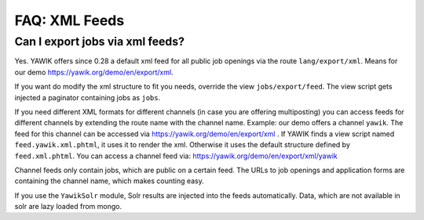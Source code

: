 ==============
FAQ: XML Feeds
==============


Can I export jobs via xml feeds?
--------------------------------

Yes. YAWIK offers since 0.28 a default xml feed for all public job openings via the route ``lang/export/xml``. Means for
our demo https://yawik.org/demo/en/export/xml.

If you want do modify the xml structure to fit you needs, override the view ``jobs/export/feed``. The view script gets
injected a paginator containing jobs as ``jobs``.

If you need different XML formats for different channels (in case you are offering multiposting) you can access feeds
for different channels by extending the route name with the channel name. Example: our demo offers a channel ``yawik``.
The feed for this channel can be accessed via https://yawik.org/demo/en/export/xml . If YAWIK finds a view script named
``feed.yawik.xml.phtml``, it uses it to render the xml. Otherwise it uses the default structure defined by
``feed.xml.phtml``. You can access a channel feed via: https://yawik.org/demo/en/export/xml/yawik

Channel feeds only contain jobs, which are public on a certain feed. The URLs to job openings and application forms are
containing the channel name, which makes counting easy.

If you use the ``YawikSolr`` module, Solr results are injected into the feeds automatically. Data, which are not
available in solr are lazy loaded from mongo.


